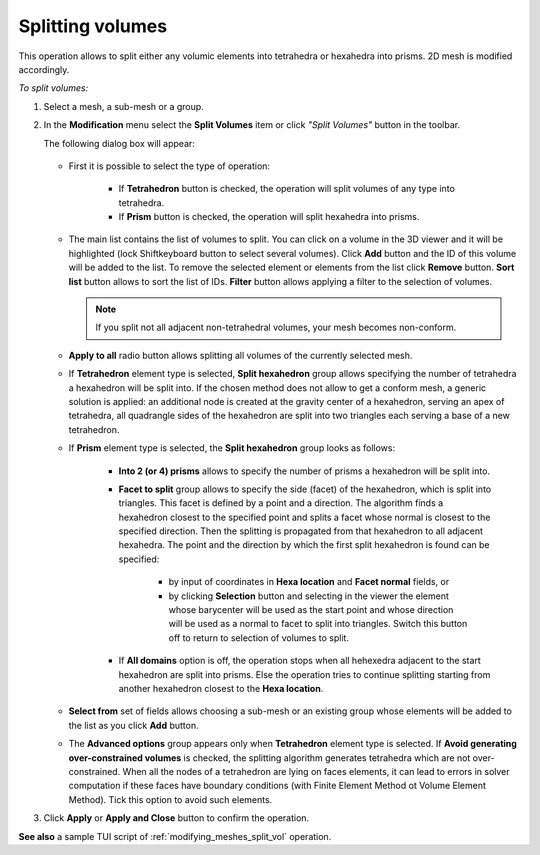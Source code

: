 .. _split_to_tetra_page:

*****************
Splitting volumes
*****************

This operation allows to split either any volumic elements into
tetrahedra or hexahedra into prisms. 2D mesh is modified accordingly.

*To split volumes:*

.. |img| image:: ../images/split_into_tetra_icon.png

#. Select a mesh, a sub-mesh or a group.
#. In the **Modification** menu select the **Split Volumes** item or click *"Split Volumes"* button  |img| in the toolbar.

   The following dialog box will appear:

	.. image:: ../images/split_into_tetra.png
		:align: center                                                 


   * First it is possible to select the type of operation:

	* If **Tetrahedron** button is checked, the operation will split volumes of any type into tetrahedra.
	* If **Prism** button is checked, the operation will split hexahedra into prisms.
   
   * The main list contains the list of volumes to split. You can click on a volume in the 3D viewer and it will be highlighted (lock Shiftkeyboard button to select several volumes). Click **Add** button and the ID of this volume will be added to the list. To remove the selected element or elements from the list click **Remove** button. **Sort list** button allows to sort the list of IDs. **Filter** button allows applying a filter to the selection of volumes.
     
     .. note:: If you split not all adjacent non-tetrahedral volumes, your mesh becomes non-conform. 
  
   * **Apply to all** radio button allows splitting all volumes of the currently selected mesh.
   * If **Tetrahedron** element type is selected, **Split hexahedron** group allows specifying the number of tetrahedra  a hexahedron will be split into. If the chosen method does not allow to get a conform mesh, a generic solution is applied: an additional node is created at the gravity center of a hexahedron, serving an apex of tetrahedra, all quadrangle sides of the hexahedron are split into two triangles each serving a base of a new tetrahedron. 
   * If **Prism** element type is selected, the **Split hexahedron** group looks as follows:

		.. image:: ../images/split_into_prisms.png
			:align: center                                                 

		* **Into 2 (or 4) prisms** allows to specify the number of prisms a hexahedron will be split into. 
		* **Facet to split** group allows to specify the side (facet) of the hexahedron, which is split into triangles.  This facet is defined by a point and a direction. The algorithm finds a hexahedron closest to the specified point and splits a facet whose normal is closest to the specified direction. Then the splitting is propagated from that hexahedron to all adjacent hexahedra. The point and the direction by which the first split hexahedron is found can be specified:

			* by input of coordinates in **Hexa location** and **Facet normal** fields, or 
			* by clicking **Selection** button and selecting in the viewer the element whose barycenter will be used as the start point and whose direction will be used as a normal to facet to split into triangles. Switch this button off to return to selection of volumes to split.

    
		* If **All domains** option is off, the operation stops when all hehexedra adjacent to the start hexahedron are split into prisms. Else the operation tries to continue splitting starting from  another hexahedron closest to the **Hexa location**. 

   * **Select from** set of fields allows choosing a sub-mesh or an existing group whose elements will be added to the list as you click **Add** button.
   * The **Advanced options** group appears only when **Tetrahedron** element type is selected. If **Avoid generating over-constrained volumes** is checked, the splitting algorithm generates tetrahedra which are not over-constrained. When all the nodes of a tetrahedron are lying on faces elements, it can lead to errors in solver computation if these faces have boundary conditions (with Finite Element Method ot Volume Element Method). Tick this option to avoid such elements.

#. Click **Apply** or **Apply and Close** button to confirm the operation.

**See also** a sample TUI script of :ref:`modifying_meshes_split_vol` operation.
